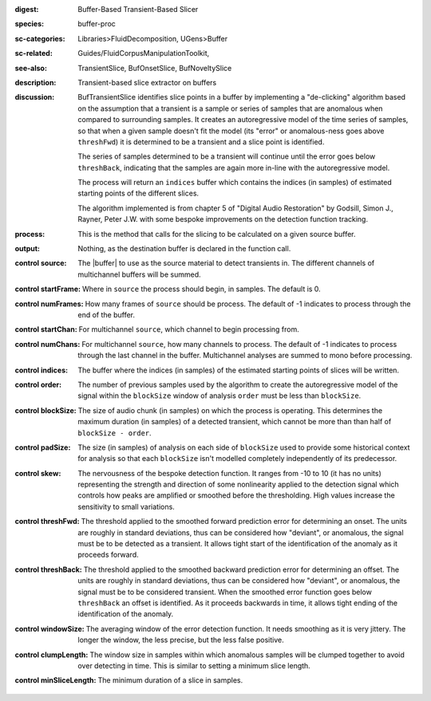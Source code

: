 :digest: Buffer-Based Transient-Based Slicer
:species: buffer-proc
:sc-categories: Libraries>FluidDecomposition, UGens>Buffer
:sc-related: Guides/FluidCorpusManipulationToolkit,
:see-also: TransientSlice, BufOnsetSlice, BufNoveltySlice
:description: Transient-based slice extractor on buffers
:discussion: 

  BufTransientSlice identifies slice points in a buffer by implementing a "de-clicking" algorithm based on the assumption that a transient is a sample or series of samples that are anomalous when compared to surrounding samples. It creates an autoregressive model of the time series of samples, so that when a given sample doesn't fit the model (its "error" or anomalous-ness goes above ``threshFwd``) it is determined to be a transient and a slice point is identified. 
  
  The series of samples determined to be a transient will continue until the error goes below ``threshBack``, indicating that the samples are again more in-line with the autoregressive model.
   
  The process will return an ``indices`` buffer which contains the indices (in samples) of estimated starting points of the different slices.

  The algorithm implemented is from chapter 5 of "Digital Audio Restoration" by Godsill, Simon J., Rayner, Peter J.W. with some bespoke improvements on the detection function tracking.

:process: This is the method that calls for the slicing to be calculated on a given source buffer.
:output: Nothing, as the destination buffer is declared in the function call.

:control source:

   The |buffer| to use as the source material to detect transients in. The different channels of multichannel buffers will be summed.

:control startFrame:

  Where in ``source`` the process should begin, in samples. The default is 0.

:control numFrames:

  How many frames of ``source`` should be process. The default of -1 indicates to process through the end of the buffer.

:control startChan:

  For multichannel ``source``, which channel to begin processing from.

:control numChans:

  For multichannel ``source``, how many channels to process. The default of -1 indicates to process through the last channel in the buffer. Multichannel analyses are summed to mono before processing.

:control indices:

   The buffer where the indices (in samples) of the estimated starting points of slices will be written.

:control order:

  The number of previous samples used by the algorithm to create the autoregressive model of the signal within the ``blockSize`` window of analysis ``order`` must be less than ``blockSize``.

:control blockSize:

  The size of audio chunk (in samples) on which the process is operating. This determines the maximum duration (in samples) of a detected transient, which cannot be more than than half of ``blockSize - order``.

:control padSize:

  The size (in samples) of analysis on each side of ``blockSize`` used to provide some historical context for analysis so that each ``blockSize`` isn't modelled completely independently of its predecessor.

:control skew:

 The nervousness of the bespoke detection function. It ranges from -10 to 10 (it has no units) representing the strength and direction of some nonlinearity applied to the detection signal which controls how peaks are amplified or smoothed before the thresholding. High values increase the sensitivity to small variations.

:control threshFwd:

 The threshold applied to the smoothed forward prediction error for determining an onset. The units are roughly in standard deviations, thus can be considered how "deviant", or anomalous, the signal must be to be detected as a transient. It allows tight start of the identification of the anomaly as it proceeds forward.

:control threshBack:

 The threshold applied to the smoothed backward prediction error for determining an offset. The units are roughly in standard deviations, thus can be considered how "deviant", or anomalous, the signal must be to be considered transient. When the smoothed error function goes below ``threshBack`` an offset is identified. As it proceeds backwards in time, it allows tight ending of the identification of the anomaly.

:control windowSize:

 The averaging window of the error detection function. It needs smoothing as it is very jittery. The longer the window, the less precise, but the less false positive.

:control clumpLength:

 The window size in samples within which anomalous samples will be clumped together to avoid over detecting in time. This is similar to setting a minimum slice length.

:control minSliceLength:

   The minimum duration of a slice in samples.
   

